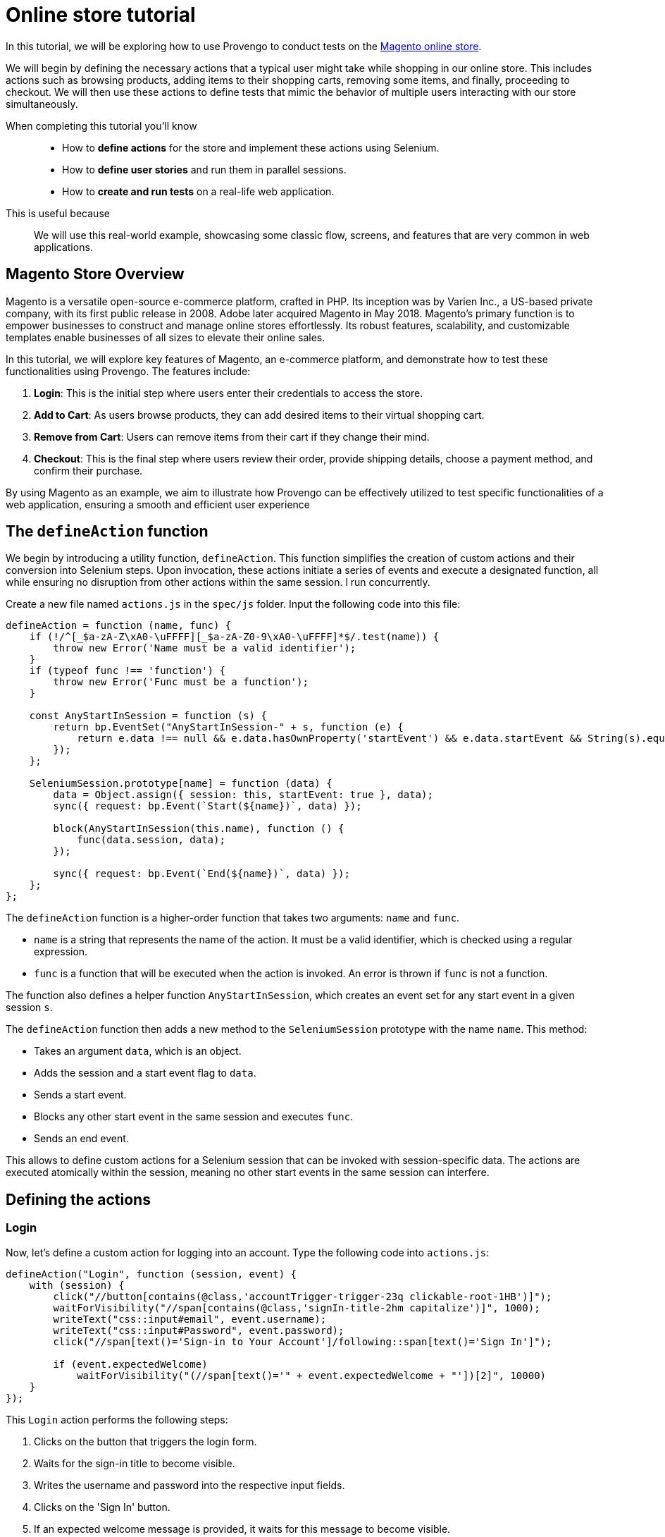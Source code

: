 = Online store tutorial
:page-pagination:
:description: Automating tests for the Magento online store.
:keywords: Magento, Online Store, Selenium


//vars
:link-provengo-library: https://docs.provengo.tech/main/site/ProvengoCli/0.9.5/libraries/index.html

In this tutorial, we will be exploring how to use Provengo to conduct tests on the https://master-7rqtwti-c5v7sxvquxwl4.eu-4.magentosite.cloud/[Magento online store].

We will begin by defining the necessary actions that a typical user might take while shopping in our online store. This includes actions such as browsing products, adding items to their shopping carts, removing some items, and finally, proceeding to checkout. We will then use these actions to define tests that mimic the behavior of multiple users interacting with our store simultaneously. 

====

When completing this tutorial you'll know::
    - How to **define actions** for the store and implement these actions using Selenium.
    - How to **define user stories** and run them in parallel sessions.
    - How to **create and run tests** on a real-life web application.

This is useful because::
    We will use this real-world example, showcasing some classic flow, screens, and features that are very common in web applications.

====



== Magento Store Overview

Magento is a versatile open-source e-commerce platform, crafted in PHP. Its inception was by Varien Inc., a US-based private company, with its first public release in 2008. Adobe later acquired Magento in May 2018. Magento's primary function is to empower businesses to construct and manage online stores effortlessly. Its robust features, scalability, and customizable templates enable businesses of all sizes to elevate their online sales.

In this tutorial, we will explore key features of Magento, an e-commerce platform, and demonstrate how to test these functionalities using Provengo. The features include:

. *Login*: This is the initial step where users enter their credentials to access the store.
. *Add to Cart*: As users browse products, they can add desired items to their virtual shopping cart.
. *Remove from Cart*: Users can remove items from their cart if they change their mind.
. *Checkout*: This is the final step where users review their order, provide shipping details, choose a payment method, and confirm their purchase.

By using Magento as an example, we aim to illustrate how Provengo can be effectively utilized to test specific functionalities of a web application, ensuring a smooth and efficient user experience

== The `defineAction` function

We begin by introducing a utility function, `defineAction`. This function simplifies the creation of custom actions and their conversion into Selenium steps. Upon invocation, these actions initiate a series of events and execute a designated function, all while ensuring no disruption from other actions within the same session.
l run concurrently.

Create a new file named `actions.js` in the `spec/js` folder. Input the following code into this file:

[source,javascript]
----
defineAction = function (name, func) {
    if (!/^[_$a-zA-Z\xA0-\uFFFF][_$a-zA-Z0-9\xA0-\uFFFF]*$/.test(name)) {
        throw new Error('Name must be a valid identifier');
    }
    if (typeof func !== 'function') {
        throw new Error('Func must be a function');
    }

    const AnyStartInSession = function (s) {
        return bp.EventSet("AnyStartInSession-" + s, function (e) {
            return e.data !== null && e.data.hasOwnProperty('startEvent') && e.data.startEvent && String(s).equals(e.data.session.name);
        });
    };

    SeleniumSession.prototype[name] = function (data) {
        data = Object.assign({ session: this, startEvent: true }, data);
        sync({ request: bp.Event(`Start(${name})`, data) });

        block(AnyStartInSession(this.name), function () {
            func(data.session, data);
        });

        sync({ request: bp.Event(`End(${name})`, data) });
    };
};
----

The `defineAction` function is a higher-order function that takes two arguments: `name` and `func`. 

- `name` is a string that represents the name of the action. It must be a valid identifier, which is checked using a regular expression.
- `func` is a function that will be executed when the action is invoked. An error is thrown if `func` is not a function.

The function also defines a helper function `AnyStartInSession`, which creates an event set for any start event in a given session `s`.

The `defineAction` function then adds a new method to the `SeleniumSession` prototype with the name `name`. This method:

- Takes an argument `data`, which is an object.
- Adds the session and a start event flag to `data`.
- Sends a start event.
- Blocks any other start event in the same session and executes `func`.
- Sends an end event.

This allows to define custom actions for a Selenium session that can be invoked with session-specific data. The actions are executed atomically within the session, meaning no other start events in the same session can interfere.


== Defining the actions

=== Login
Now, let's define a custom action for logging into an account. Type the following code into `actions.js`:

[source,javascript]
----
defineAction("Login", function (session, event) {
    with (session) {
        click("//button[contains(@class,'accountTrigger-trigger-23q clickable-root-1HB')]");
        waitForVisibility("//span[contains(@class,'signIn-title-2hm capitalize')]", 1000);
        writeText("css::input#email", event.username);
        writeText("css::input#Password", event.password);
        click("//span[text()='Sign-in to Your Account']/following::span[text()='Sign In']");

        if (event.expectedWelcome)
            waitForVisibility("(//span[text()='" + event.expectedWelcome + "'])[2]", 10000)
    }
});
----

This `Login` action performs the following steps:

. Clicks on the button that triggers the login form.
. Waits for the sign-in title to become visible.
. Writes the username and password into the respective input fields.
. Clicks on the 'Sign In' button.
. If an expected welcome message is provided, it waits for this message to become visible.

This action encapsulates the entire login process into a single, reusable function. It takes an `event` object as an argument, which should contain the `username`, `password`, and optionally an `expectedWelcome` message. This makes it easy to use this action in different scenarios with different accounts.

=== AddToCart

Next, let's define a custom action for adding a product to the cart. Type the following code into `actions.js`:

[source,javascript]
----
defineAction("AddToCart", function (session, event) {
    with (session) {
        click("//div[@id='root']/main[1]/header[1]/div[1]/div[1]/button[1]");
        click("//span[text()='" + event.product.category + "']");
        click("//span[text()='" + event.product.subCategory + "']");
        click("//span[text() = '" + event.product.product + "']");

        for (let opt in event.product.options) {
            click("//button[@title='" + event.product.options[opt] + "']");
            waitForVisibility("//button[@title='" + event.product.options[opt] + "' and contains(@class,'selected')]", 50000);
        }

        if (event.product.quantity) {
            writeText("//input[@name='quantity']", event.product.quantity, true);
        }

        click("//span[text()='Add to Cart']");
        click("//div[@id='root']/main[1]/header[1]/div[1]/div[1]/button[1]");
        click("//span[text()='Main Menu']/preceding::button");
        click("//span[text()='Main Menu']/preceding::button");
    }
});
----

The `AddToCart` action performs the following steps:

. Opens the menu.
. Navigates to the specified product category and sub-category.
. Selects the specified product.
. Selects the specified product options and verifies their selection.
. If a quantity is specified, it inputs the quantity.
. Adds the product to the cart.
. Returns to the main menu.

This action encapsulates the entire process of adding a product to the cart into a single, reusable function. It takes an `event` object as an argument, which should contain the `product` object with `category`, `subCategory`, `product`, `options`, and optionally `quantity`. This makes it easy to use this action in different scenarios with different products.

=== RemoveFromCart
Next, let's define a custom action for removing a product from the cart. Type the following code into `actions.js`:

[source,javascript]
----
defineAction("RemoveFromCart", function (session, event) {
    with (session) {
        runCode(`document.querySelectorAll('button[class*="cartTrigger"]')[0].click()`);
        click(`//div[contains(@class,'productList')]//a[contains(.,'${event.product.product}')]/following-sibling::button[contains(@class,'deleteButton')]`);
        runCode(`document.querySelectorAll('button[class*="cartTrigger"]')[0].click()`);
    }
});
----

The `RemoveFromCart` action performs the following steps:

. Opens the cart.
. Clicks the remove button for the specified product.
. Closes the cart.

This action encapsulates the entire process of removing a product from the cart into a single, reusable function. It takes an `event` object as an argument, which should contain the `product` object with the `product` name. This makes it easy to use this action in different scenarios with different products.

=== Checkout

Next, let's define a custom action for checking out a cart. Type the following code into `actions.js`:

[source,javascript]
----
defineAction("CheckOut", function (session, event) {
    with (session) {
        runCode(`document.querySelectorAll('button[class*="cartTrigger"]')[0].click()`);
        sleep(1000);
        click("//span[text()='CHECKOUT']");
        waitForVisibility("//*[text()='Credit Card']", 20000);
        click('//*[@id="paymentMethod--braintree"]');
        switchFrame("//iframe[@id='braintree-hosted-field-cardholderName']");
        writeText("//input[@id='cardholder-name']", event.user.cardHolderName);
        switchFrame("Main Frame");
        switchFrame("//iframe[contains(@id,'braintree-hosted-field-number')]");
        writeText("//input", event.user.cardNumber);
        switchFrame("Main Frame");
        switchFrame("//iframe[@id='braintree-hosted-field-expirationDate']");
        writeText("//input[@id='expiration']", event.user.expirationDate);
        switchFrame("Main Frame");
        switchFrame("//iframe[@id='braintree-hosted-field-cvv']");
        writeText("//input[@id='cvv']", event.user.cvv);
        switchFrame("Main Frame");
        click("//span[text()='Review Order']");
        if (event.verifyItems) {
            for (item of event.verifyItems) {
                waitForVisibility("//img[@alt='" + item.product + "']", 5000);
            }
        }
        if (event.verifyNonexistenceOfItems) {
            for (item of event.verifyNonexistenceOfItems) {
                checkNonExistance("//img[@alt='" + item.product + "']", 5000);
            }
        }
        click("//span[text()='Place Order']");
        waitForVisibility("//*[contains(., 'Thank you for your order!')]", 1000000);
    }
});
----

The `CheckOut` action performs the following steps:

. Opens the cart.
. Clicks the checkout button.
. Waits for the checkout page to load.
. Selects the credit card payment method.
. Inputs the card holder name, card number, expiration date, and CVV into the respective fields.
. Clicks the 'Review Order' button.
. If specified, verifies that certain items are in the cart.
. If specified, verifies that certain items are not in the cart.
. Places the order and waits for the confirmation message.

This action encapsulates the entire checkout process into a single, reusable function. It takes an `event` object as an argument, which should contain the `user` object with `cardHolderName`, `cardNumber`, `expirationDate`, `cvv`, and optionally `verifyItems` and `verifyNonexistenceOfItems`. This makes it easy to use this action in different scenarios with different users and products.

== Defining the data

We have reached the point where we are prepared to compose the actual test script. With the necessary groundwork laid out, we can now proceed to articulate the series of commands and verifications that will constitute our comprehensive test scenario.

Add the following code in a file called `spec/js/_data.js`:

[source,javascript]
----
var users = [
    { username: 'roni_cost@example.com', password: 'roni_cost3@example.com', expectedWelcome: 'Hi, Veronica', cardHolderName: "Roni Cost", cardNumber: "3566000020000410", expirationDate: "02/26", cvv: "123" },
    { username: 'david_lowcost@example.com', password: 'david_lowcost3@example.com', expectedWelcome: 'Hi, David', cardHolderName: "David Lowcost", cardNumber: "3566000020000410", expirationDate: "02/26", cvv: "123" },]

var products = [
    { category: 'Tops', subCategory: "All Tops", product: 'Carina Cardigan', options: ['Peach', 'L'], quantity: "1", price: "$54.00" },
    { category: 'Bottoms', subCategory: "Skirts", product: 'Rowena Skirt', options: ['Khaki', 'S'], quantity: "1", price: "$78.00" },
]
----

This JavaScript code defines two arrays of objects: `users` and `products`.

The `users` array contains two objects, each representing a user. Each user object has properties for `username`, `password`, `expectedWelcome`, `cardHolderName`, `cardNumber`, `expirationDate`, and `cvv`.

The `products` array contains two objects, each representing a product. Each product object has properties for `category`, `subCategory`, `product`, `options`, `quantity`, and `price`.

These arrays will soon serve as parameters for our tests. Keeping the data separate from the model itself simplifies maintenance. Parameterized models not only enhance clarity but also make it easier to comprehend and generalize.

== Defining the automation script

Add the following code snippet sto a file called `spec/js/tests.js`:

[source,javascript]
----
/* @provengo summon selenium */
const URL = "https://master-7rqtwti-c5v7sxvquxwl4.eu-4.magentosite.cloud/";

const NUM_OF_USERS = 2;
const NUM_OF_PRODUCTS_PER_USER = 2;

// Run sessions for each user in the users array (up to NUM_OF_USERS)
users.slice(0, NUM_OF_USERS).forEach(user => {
    bthread('Add to cart session for ' + user.username, function () {
        with (new SeleniumSession().start(URL)) {
            let addedProducts = new Set();

            // Login
            Login(user);

            // Add products to cart
            while (addedProducts.size < NUM_OF_PRODUCTS_PER_USER) {
                let product = choose(products.filter(product => !addedProducts.has(product)));
                addedProducts.add(product);
                AddToCart({ product: product, user: user });
            }

            // Remove a product from cart
            let product = choose(Array.from(addedProducts));
            addedProducts.delete(product);
            RemoveFromCart({ product: product, user: user });

            // Checkout
            if (addedProducts.size !== 0) {
                let notAdded = products.filter(product => !addedProducts.has(product));
                CheckOut({ shippingMethod: 'Fixed', user: user, verifyItems: Array.from(addedProducts), verifyNonexistenceOfItems: notAdded });
            }
        }
    });
});
----
This script is designed for automated testing using the Selenium framework. It interacts with a web application by simulating user actions such as logging in, adding products to the cart, removing a product, and completing the checkout process. The script demonstrates the integration of previously defined custom actions to facilitate modularity and reusability in the testing process. 
